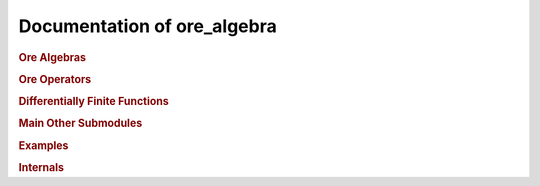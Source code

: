 Documentation of ore_algebra
============================

.. rubric:: Ore Algebras

.. autosummary::
    :toctree: generated

    ore_algebra.ore_algebra
    ore_algebra.ideal

.. rubric:: Ore Operators

.. autosummary::
    :toctree: generated

    ore_algebra.ore_operator
    ore_algebra.ore_operator_1_1
    ore_algebra.differential_operator_1_1
    ore_algebra.recurrence_operator_1_1
    ore_algebra.q_operator_1_1
    ore_algebra.ore_operator_mult

.. rubric:: Differentially Finite Functions

.. autosummary::
    :toctree: generated

    ore_algebra.dfinite_function
    ore_algebra.dfinite_symbolic

.. rubric:: Main Other Submodules

.. autosummary::
    :toctree: generated

    ore_algebra.analytic
    ore_algebra.generalized_series
    ore_algebra.guessing
    ore_algebra.nullspace

.. rubric:: Examples

.. autosummary::
    :toctree: generated

    ore_algebra.examples
    ore_algebra.examples.cbt
    ore_algebra.examples.ct
    ore_algebra.examples.fcc
    ore_algebra.examples.iint
    ore_algebra.examples.periods
    ore_algebra.examples.ssw
    ore_algebra.examples.stdfun

.. rubric:: Internals

.. autosummary::
    :toctree: generated

    ore_algebra.tools
